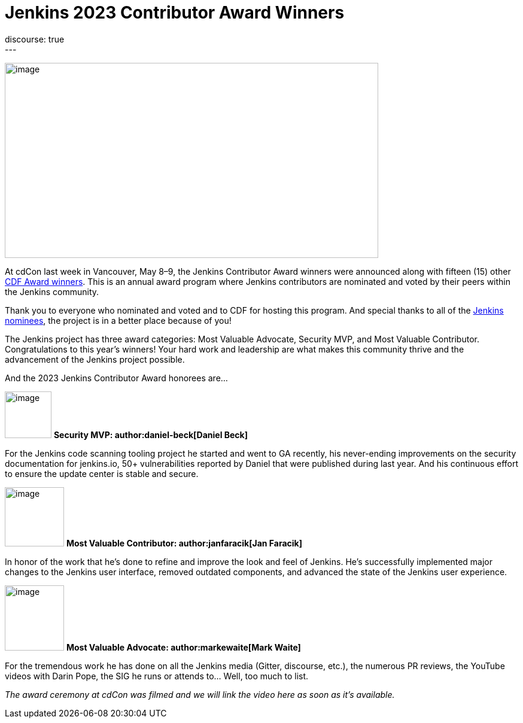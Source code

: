= Jenkins 2023 Contributor Award Winners
:page-tags: jenkins, community, awards, cdcon, cdf
:page-author: alyssat 
:page-opengraph: ../../images/post-images/2023/05/16/2023-05-16-jenkins-2023-award-winners/image4.png
discourse: true
---

image:/post-images/2023/05/16/2023-05-16-jenkins-2023-award-winners/image4.png[image,width=624,height=326]

At cdCon last week in Vancouver, May 8–9, the Jenkins Contributor Award winners were announced along with fifteen (15) other link:https://cd.foundation/blog/2023/05/10/congratulations-to-the-2023-cdf-community-award-winners/[CDF Award winners].
This is an annual award program where Jenkins contributors are nominated and voted by their peers within the Jenkins community.

Thank you to everyone who nominated and voted and to CDF for hosting this program.  And special thanks to all of the link:https://docs.google.com/forms/d/e/1FAIpQLScUL4GAL-6wOjHKbT86ptKSStnglKM9_MKTQXzjgwimCDEtGw/viewform[Jenkins nominees], the project is in a better place because of you!

The Jenkins project has three award categories: Most Valuable Advocate, Security MVP, and Most Valuable Contributor.
Congratulations to this year’s winners! Your hard work and leadership are what makes this community thrive and the advancement of the Jenkins project possible.

And the 2023 Jenkins Contributor Award honorees are…

image:/post-images/2023/05/16/2023-05-16-jenkins-2023-award-winners/image3.png[image,width=78,height=78] *Security MVP: author:daniel-beck[Daniel Beck]*

For the Jenkins code scanning tooling project he started and went to GA recently, his never-ending improvements on the security documentation for jenkins.io, 50+ vulnerabilities reported by Daniel that were published during last year.
And his continuous effort to ensure the update center is stable and secure.

image:/images/avatars/janfaracik.jpg[image,width=99,height=99] *Most Valuable Contributor: author:janfaracik[Jan Faracik]*

In honor of the work that he’s done to refine and improve the look and feel of Jenkins.
He’s successfully implemented major changes to the Jenkins user interface, removed outdated components, and advanced the state of the Jenkins user experience.

image:/images/avatars/markewaite.jpg[image,width=99,height=109] *Most Valuable Advocate: author:markewaite[Mark Waite]*

For the tremendous work he has done on all the Jenkins media (Gitter, discourse, etc.), the numerous PR reviews, the YouTube videos with Darin Pope, the SIG he runs or attends to…
Well, too much to list.

_The award ceremony at cdCon was filmed and we will link the video here as soon as it’s available._
